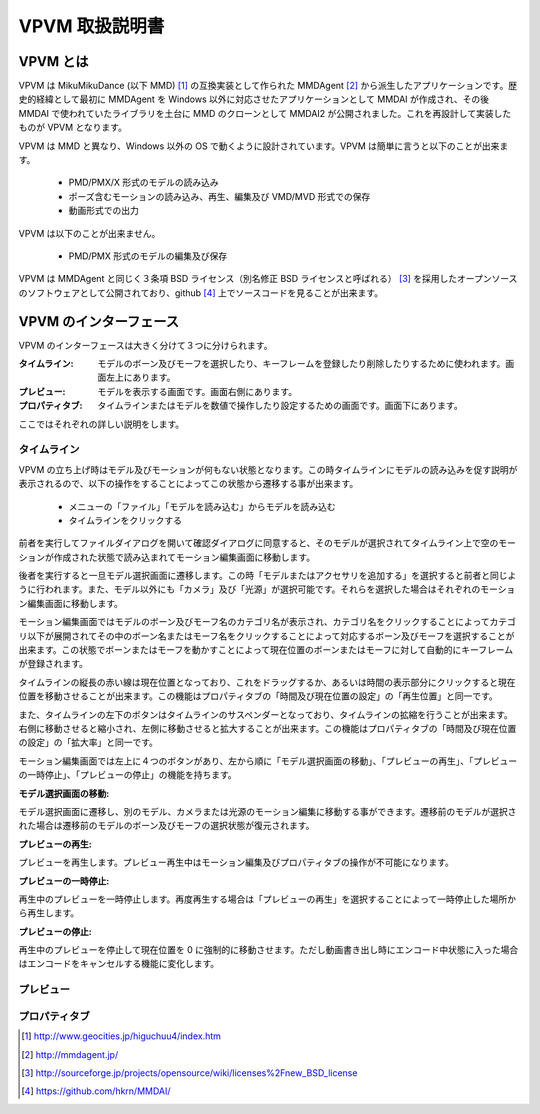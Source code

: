 ================
VPVM 取扱説明書
================

VPVM とは
===========

VPVM は MikuMikuDance (以下 MMD) [#]_ の互換実装として作られた MMDAgent [#]_ から派生したアプリケーションです。歴史的経緯として最初に MMDAgent を Windows 以外に対応させたアプリケーションとして MMDAI が作成され、その後 MMDAI で使われていたライブラリを土台に MMD のクローンとして MMDAI2 が公開されました。これを再設計して実装したものが VPVM となります。

VPVM は MMD と異なり、Windows 以外の OS で動くように設計されています。VPVM は簡単に言うと以下のことが出来ます。

 - PMD/PMX/X 形式のモデルの読み込み
 - ポーズ含むモーションの読み込み、再生、編集及び VMD/MVD 形式での保存
 - 動画形式での出力

VPVM は以下のことが出来ません。

 - PMD/PMX 形式のモデルの編集及び保存

VPVM は MMDAgent と同じく３条項 BSD ライセンス（別名修正 BSD ライセンスと呼ばれる） [#]_ を採用したオープンソースのソフトウェアとして公開されており、github [#]_ 上でソースコードを見ることが出来ます。

VPVM のインターフェース
=======================

VPVM のインターフェースは大きく分けて３つに分けられます。

:タイムライン: モデルのボーン及びモーフを選択したり、キーフレームを登録したり削除したりするために使われます。画面左上にあります。

:プレビュー: モデルを表示する画面です。画面右側にあります。

:プロパティタブ: タイムラインまたはモデルを数値で操作したり設定するための画面です。画面下にあります。

ここではそれぞれの詳しい説明をします。

タイムライン
------------

VPVM の立ち上げ時はモデル及びモーションが何もない状態となります。この時タイムラインにモデルの読み込みを促す説明が表示されるので、以下の操作をすることによってこの状態から遷移する事が出来ます。

 - メニューの「ファイル」「モデルを読み込む」からモデルを読み込む
 - タイムラインをクリックする

前者を実行してファイルダイアログを開いて確認ダイアログに同意すると、そのモデルが選択されてタイムライン上で空のモーションが作成された状態で読み込まれてモーション編集画面に移動します。

後者を実行すると一旦モデル選択画面に遷移します。この時「モデルまたはアクセサリを追加する」を選択すると前者と同じように行われます。また、モデル以外にも「カメラ」及び「光源」が選択可能です。それらを選択した場合はそれぞれのモーション編集画面に移動します。

モーション編集画面ではモデルのボーン及びモーフ名のカテゴリ名が表示され、カテゴリ名をクリックすることによってカテゴリ以下が展開されてその中のボーン名またはモーフ名をクリックすることによって対応するボーン及びモーフを選択することが出来ます。この状態でボーンまたはモーフを動かすことによって現在位置のボーンまたはモーフに対して自動的にキーフレームが登録されます。

タイムラインの縦長の赤い線は現在位置となっており、これをドラッグするか、あるいは時間の表示部分にクリックすると現在位置を移動させることが出来ます。この機能はプロパティタブの「時間及び現在位置の設定」の「再生位置」と同一です。

また、タイムラインの左下のボタンはタイムラインのサスペンダーとなっており、タイムラインの拡縮を行うことが出来ます。右側に移動させると縮小され、左側に移動させると拡大することが出来ます。この機能はプロパティタブの「時間及び現在位置の設定」の「拡大率」と同一です。

モーション編集画面では左上に４つのボタンがあり、左から順に「モデル選択画面の移動」、「プレビューの再生」、「プレビューの一時停止」、「プレビューの停止」の機能を持ちます。

:モデル選択画面の移動:

モデル選択画面に遷移し、別のモデル、カメラまたは光源のモーション編集に移動する事ができます。遷移前のモデルが選択された場合は遷移前のモデルのボーン及びモーフの選択状態が復元されます。

:プレビューの再生:

プレビューを再生します。プレビュー再生中はモーション編集及びプロパティタブの操作が不可能になります。

:プレビューの一時停止:

再生中のプレビューを一時停止します。再度再生する場合は「プレビューの再生」を選択することによって一時停止した場所から再生します。

:プレビューの停止:

再生中のプレビューを停止して現在位置を 0 に強制的に移動させます。ただし動画書き出し時にエンコード中状態に入った場合はエンコードをキャンセルする機能に変化します。

プレビュー
-----------

プロパティタブ
--------------

.. [#] http://www.geocities.jp/higuchuu4/index.htm
.. [#] http://mmdagent.jp/
.. [#] http://sourceforge.jp/projects/opensource/wiki/licenses%2Fnew_BSD_license
.. [#] https://github.com/hkrn/MMDAI/
